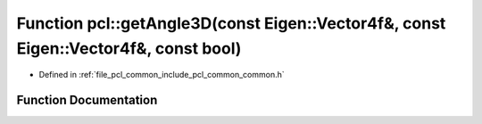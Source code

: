 .. _exhale_function_group__common_1ga54999c02ba9bee56404539747b0fda51:

Function pcl::getAngle3D(const Eigen::Vector4f&, const Eigen::Vector4f&, const bool)
====================================================================================

- Defined in :ref:`file_pcl_common_include_pcl_common_common.h`


Function Documentation
----------------------


.. doxygenfunction:: pcl::getAngle3D(const Eigen::Vector4f&, const Eigen::Vector4f&, const bool)
